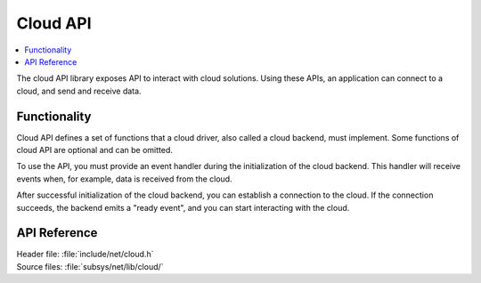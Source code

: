 .. _cloud_api_readme:

Cloud API
#########

.. contents::
   :local:
   :depth: 2

The cloud API library exposes API to interact with cloud solutions.
Using these APIs, an application can connect to a cloud, and send and receive data.

Functionality
*************
Cloud API defines a set of functions that a cloud driver, also called a cloud backend, must implement.
Some functions of cloud API are optional and can be omitted.

To use the API, you must provide an event handler during the initialization of the cloud backend.
This handler will receive events when, for example, data is received from the cloud.

After successful initialization of the cloud backend, you can establish a connection to the cloud.
If the connection succeeds, the backend emits a "ready event", and you can start interacting with the cloud.

.. _cloud_api_reference:

API Reference
*************

| Header file: :file:`include/net/cloud.h`
| Source files: :file:`subsys/net/lib/cloud/`

.. doxygengroup:: cloud_api
   :project: nrf
   :members:

